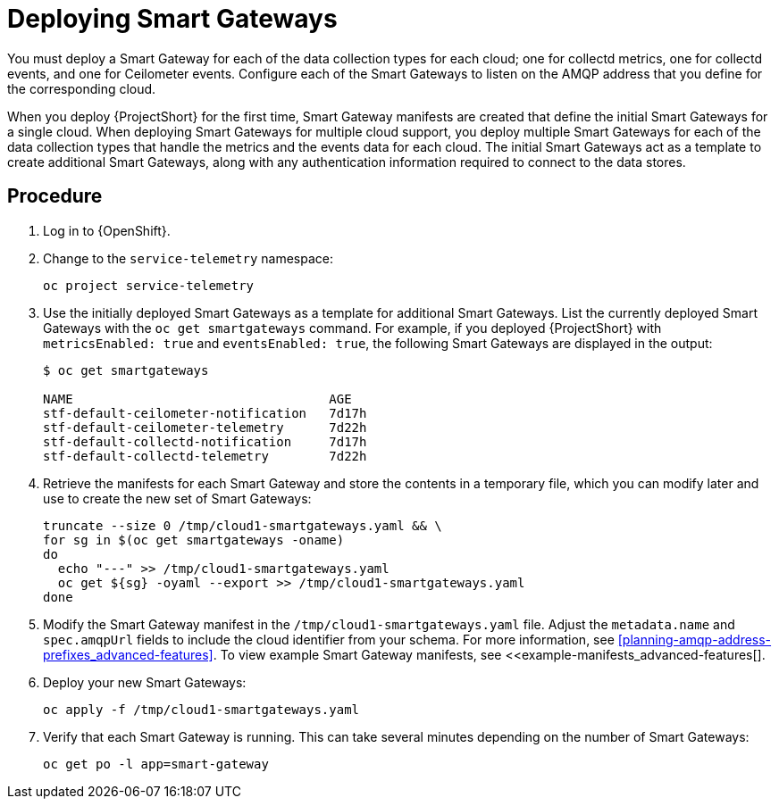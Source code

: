 // Module included in the following assemblies:
//
// <List assemblies here, each on a new line>

// This module can be included from assemblies using the following include statement:
// include::<path>/proc_deploying-smart-gateways.adoc[leveloffset=+1]

// The file name and the ID are based on the module title. For example:
// * file name: proc_doing-procedure-a.adoc
// * ID: [id='proc_doing-procedure-a_{context}']
// * Title: = Doing procedure A
//
// The ID is used as an anchor for linking to the module. Avoid changing
// it after the module has been published to ensure existing links are not
// broken.
//
// The `context` attribute enables module reuse. Every module's ID includes
// {context}, which ensures that the module has a unique ID even if it is
// reused multiple times in a guide.
//
// Start the title with a verb, such as Creating or Create. See also
// _Wording of headings_ in _The IBM Style Guide_.
[id="deploying-smart-gateways_{context}"]
= Deploying Smart Gateways

You must deploy a Smart Gateway for each of the data collection types for each cloud; one for collectd metrics, one for collectd events, and one for Ceilometer events. Configure each of the Smart Gateways to listen on the AMQP address that you define for the corresponding cloud.

When you deploy {ProjectShort} for the first time, Smart Gateway manifests are created that define the initial Smart Gateways for a single cloud. When deploying Smart Gateways for multiple cloud support, you deploy multiple Smart Gateways for each of the data collection types that handle the metrics and the events data for each cloud. The initial Smart Gateways act as a template to create additional Smart Gateways, along with any authentication information required to connect to the data stores.

[discrete]
== Procedure

. Log in to {OpenShift}.
. Change to the `service-telemetry` namespace:
+
----
oc project service-telemetry
----

. Use the initially deployed Smart Gateways as a template for additional Smart Gateways. List the currently deployed Smart Gateways with the `oc get smartgateways` command. For example, if you deployed {ProjectShort} with `metricsEnabled: true` and `eventsEnabled: true`, the following Smart Gateways are displayed in the output:
+
----
$ oc get smartgateways

NAME                                  AGE
stf-default-ceilometer-notification   7d17h
stf-default-ceilometer-telemetry      7d22h
stf-default-collectd-notification     7d17h
stf-default-collectd-telemetry        7d22h
----

. Retrieve the manifests for each Smart Gateway and store the contents in a temporary file, which you can modify later and use to create the new set of Smart Gateways:
+
----
truncate --size 0 /tmp/cloud1-smartgateways.yaml && \
for sg in $(oc get smartgateways -oname)
do
  echo "---" >> /tmp/cloud1-smartgateways.yaml
  oc get ${sg} -oyaml --export >> /tmp/cloud1-smartgateways.yaml
done
----

. Modify the Smart Gateway manifest in the `/tmp/cloud1-smartgateways.yaml` file. Adjust the `metadata.name` and `spec.amqpUrl` fields to include the cloud identifier from your schema. For more information, see xref:planning-amqp-address-prefixes_advanced-features[]. To view example Smart Gateway manifests, see <<example-manifests_advanced-features[].

. Deploy your new Smart Gateways:
+
----
oc apply -f /tmp/cloud1-smartgateways.yaml
----

. Verify that each Smart Gateway is running. This can take several minutes depending on the number of Smart Gateways:
+
----
oc get po -l app=smart-gateway
----
